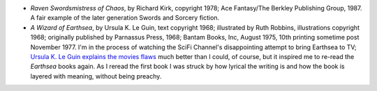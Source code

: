 .. title: Recent Reading
.. slug: 2004-12-22
.. date: 2004-12-22 00:00:00 UTC-05:00
.. tags: old blog,recent reading
.. category: oldblog
.. link: 
.. description: 
.. type: text


+ *Raven Swordsmistress of Chaos*, by Richard Kirk, copyright 1978;
  Ace Fantasy/The Berkley Publishing Group, 1987.  A fair example of the
  later generation Swords and Sorcery fiction.
+ *A Wizard of Earthsea*, by Ursula K. Le Guin, text copyright 1968;
  illustrated by Ruth Robbins, illustrations copyright 1968; originally
  published by Parnassus Press, 1968; Bantam Books, Inc, August 1975,
  10th printing sometime post November 1977.  I'm in the process of
  watching the SciFi Channel's disappointing attempt to bring Earthsea
  to TV; `Ursula K. Le Guin <http://www.ursulakleguin.com/>`__ `explains
  the movies flaws <http://slate.msn.com/id/2111107/>`__ much better
  than I could, of course, but it inspired me to re-read the *Earthsea*
  books again. As I reread the first book I was struck by how lyrical
  the writing is and how the book is layered with meaning, without being
  preachy.
